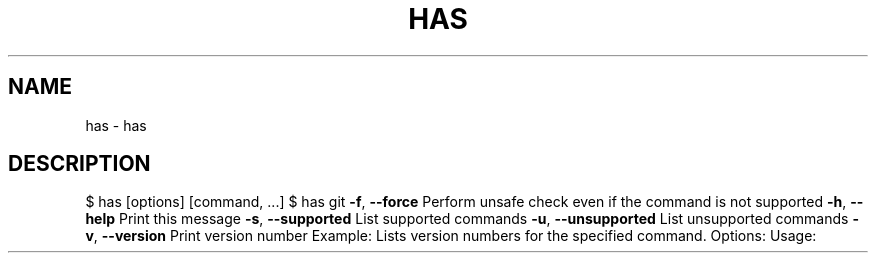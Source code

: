 .\" DO NOT MODIFY THIS FILE!  It was generated by help2man 1.47.7.
.TH HAS "1" "November 2018" "dotfiles" "User Commands"
.SH NAME
has \- has
.SH DESCRIPTION
$         has            [options]  [command,    ...]
$         has            git
\fB\-f\fR,       \fB\-\-force\fR        Perform    unsafe       check     even       if        the  command  is  not  supported
\fB\-h\fR,       \fB\-\-help\fR         Print      this         message
\fB\-s\fR,       \fB\-\-supported\fR    List       supported    commands
\fB\-u\fR,       \fB\-\-unsupported\fR  List       unsupported  commands
\fB\-v\fR,       \fB\-\-version\fR      Print      version      number
Example:
Lists     version        numbers    for          the       specified  command.
Options:
Usage:
